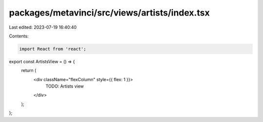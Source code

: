 packages/metavinci/src/views/artists/index.tsx
==============================================

Last edited: 2023-07-19 16:40:40

Contents:

.. code-block:: tsx

    import React from 'react';

export const ArtistsView = () => {
  return (
    <div className="flexColumn" style={{ flex: 1 }}>
      TODO: Artists view
    </div>
  );
};


